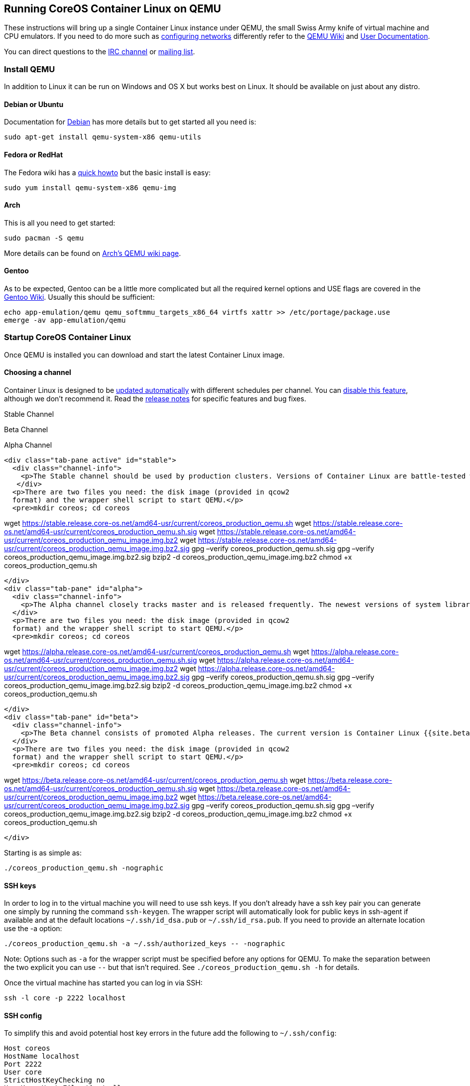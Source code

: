 Running CoreOS Container Linux on QEMU
--------------------------------------

These instructions will bring up a single Container Linux instance under
QEMU, the small Swiss Army knife of virtual machine and CPU emulators.
If you need to do more such as
http://wiki.qemu.org/Documentation/Networking[configuring networks]
differently refer to the http://wiki.qemu.org/Manual[QEMU Wiki] and
http://qemu.weilnetz.de/qemu-doc.html[User Documentation].

You can direct questions to the irc://irc.freenode.org:6667/#coreos[IRC
channel] or https://groups.google.com/forum/#!forum/coreos-dev[mailing
list].

Install QEMU
~~~~~~~~~~~~

In addition to Linux it can be run on Windows and OS X but works best on
Linux. It should be available on just about any distro.

Debian or Ubuntu
^^^^^^^^^^^^^^^^

Documentation for https://wiki.debian.org/QEMU[Debian] has more details
but to get started all you need is:

[source,sh]
----
sudo apt-get install qemu-system-x86 qemu-utils
----

Fedora or RedHat
^^^^^^^^^^^^^^^^

The Fedora wiki has a
https://fedoraproject.org/wiki/How_to_use_qemu[quick howto] but the
basic install is easy:

[source,sh]
----
sudo yum install qemu-system-x86 qemu-img
----

Arch
^^^^

This is all you need to get started:

[source,sh]
----
sudo pacman -S qemu
----

More details can be found on
https://wiki.archlinux.org/index.php/Qemu[Arch’s QEMU wiki page].

Gentoo
^^^^^^

As to be expected, Gentoo can be a little more complicated but all the
required kernel options and USE flags are covered in the
http://wiki.gentoo.org/wiki/QEMU[Gentoo Wiki]. Usually this should be
sufficient:

[source,sh]
----
echo app-emulation/qemu qemu_softmmu_targets_x86_64 virtfs xattr >> /etc/portage/package.use
emerge -av app-emulation/qemu
----

Startup CoreOS Container Linux
~~~~~~~~~~~~~~~~~~~~~~~~~~~~~~

Once QEMU is installed you can download and start the latest Container
Linux image.

Choosing a channel
^^^^^^^^^^^^^^^^^^

Container Linux is designed to be
https://coreos.com/why/#updates[updated automatically] with different
schedules per channel. You can link:update-strategies.md[disable this
feature], although we don’t recommend it. Read the
https://coreos.com/releases[release notes] for specific features and bug
fixes.

Stable Channel

Beta Channel

Alpha Channel

....
<div class="tab-pane active" id="stable">
  <div class="channel-info">
    <p>The Stable channel should be used by production clusters. Versions of Container Linux are battle-tested within the Beta and Alpha channels before being promoted. The current version is Container Linux {{site.stable-channel}}.</p>
   </div>
  <p>There are two files you need: the disk image (provided in qcow2
  format) and the wrapper shell script to start QEMU.</p>
  <pre>mkdir coreos; cd coreos
....

wget
https://stable.release.core-os.net/amd64-usr/current/coreos_production_qemu.sh
wget
https://stable.release.core-os.net/amd64-usr/current/coreos_production_qemu.sh.sig
wget
https://stable.release.core-os.net/amd64-usr/current/coreos_production_qemu_image.img.bz2
wget
https://stable.release.core-os.net/amd64-usr/current/coreos_production_qemu_image.img.bz2.sig
gpg –verify coreos_production_qemu.sh.sig gpg –verify
coreos_production_qemu_image.img.bz2.sig bzip2 -d
coreos_production_qemu_image.img.bz2 chmod +x coreos_production_qemu.sh

....
</div>
<div class="tab-pane" id="alpha">
  <div class="channel-info">
    <p>The Alpha channel closely tracks master and is released frequently. The newest versions of system libraries and utilities will be available for testing. The current version is Container Linux {{site.alpha-channel}}.</p>
  </div>
  <p>There are two files you need: the disk image (provided in qcow2
  format) and the wrapper shell script to start QEMU.</p>
  <pre>mkdir coreos; cd coreos
....

wget
https://alpha.release.core-os.net/amd64-usr/current/coreos_production_qemu.sh
wget
https://alpha.release.core-os.net/amd64-usr/current/coreos_production_qemu.sh.sig
wget
https://alpha.release.core-os.net/amd64-usr/current/coreos_production_qemu_image.img.bz2
wget
https://alpha.release.core-os.net/amd64-usr/current/coreos_production_qemu_image.img.bz2.sig
gpg –verify coreos_production_qemu.sh.sig gpg –verify
coreos_production_qemu_image.img.bz2.sig bzip2 -d
coreos_production_qemu_image.img.bz2 chmod +x coreos_production_qemu.sh

....
</div>
<div class="tab-pane" id="beta">
  <div class="channel-info">
    <p>The Beta channel consists of promoted Alpha releases. The current version is Container Linux {{site.beta-channel}}.</p>
  </div>
  <p>There are two files you need: the disk image (provided in qcow2
  format) and the wrapper shell script to start QEMU.</p>
  <pre>mkdir coreos; cd coreos
....

wget
https://beta.release.core-os.net/amd64-usr/current/coreos_production_qemu.sh
wget
https://beta.release.core-os.net/amd64-usr/current/coreos_production_qemu.sh.sig
wget
https://beta.release.core-os.net/amd64-usr/current/coreos_production_qemu_image.img.bz2
wget
https://beta.release.core-os.net/amd64-usr/current/coreos_production_qemu_image.img.bz2.sig
gpg –verify coreos_production_qemu.sh.sig gpg –verify
coreos_production_qemu_image.img.bz2.sig bzip2 -d
coreos_production_qemu_image.img.bz2 chmod +x coreos_production_qemu.sh

....
</div>
....

Starting is as simple as:

[source,sh]
----
./coreos_production_qemu.sh -nographic
----

SSH keys
^^^^^^^^

In order to log in to the virtual machine you will need to use ssh keys.
If you don’t already have a ssh key pair you can generate one simply by
running the command `ssh-keygen`. The wrapper script will automatically
look for public keys in ssh-agent if available and at the default
locations `~/.ssh/id_dsa.pub` or `~/.ssh/id_rsa.pub`. If you need to
provide an alternate location use the -a option:

[source,sh]
----
./coreos_production_qemu.sh -a ~/.ssh/authorized_keys -- -nographic
----

Note: Options such as `-a` for the wrapper script must be specified
before any options for QEMU. To make the separation between the two
explicit you can use `--` but that isn’t required. See
`./coreos_production_qemu.sh -h` for details.

Once the virtual machine has started you can log in via SSH:

[source,sh]
----
ssh -l core -p 2222 localhost
----

SSH config
^^^^^^^^^^

To simplify this and avoid potential host key errors in the future add
the following to `~/.ssh/config`:

[source,sh]
----
Host coreos
HostName localhost
Port 2222
User core
StrictHostKeyChecking no
UserKnownHostsFile /dev/null
----

Now you can log in to the virtual machine with:

[source,sh]
----
ssh coreos
----

Container Linux Configs
^^^^^^^^^^^^^^^^^^^^^^^

Container Linux allows you to configure machine parameters, configure
networking, launch systemd units on startup, and more via Container
Linux Configs. These configs are then transpiled into Ignition configs
and given to booting machines. Head over to the
link:provisioning.md[docs to learn about the supported features]. An
Ignition config can be passed to the virtual machine using the QEMU
Firmware Configuration Device. The wrapper script provides a method for
doing so:

[source,sh]
----
./coreos_production_qemu.sh -i config.ign -- -nographic
----

This will pass the contents of `config.ign` through to Ignition, which
runs in the virtual machine.

Using CoreOS Container Linux
~~~~~~~~~~~~~~~~~~~~~~~~~~~~

Now that you have a machine booted it is time to play around. Check out
the link:quickstart.md[Container Linux Quickstart] guide or dig into
https://coreos.com/docs[more specific topics].

